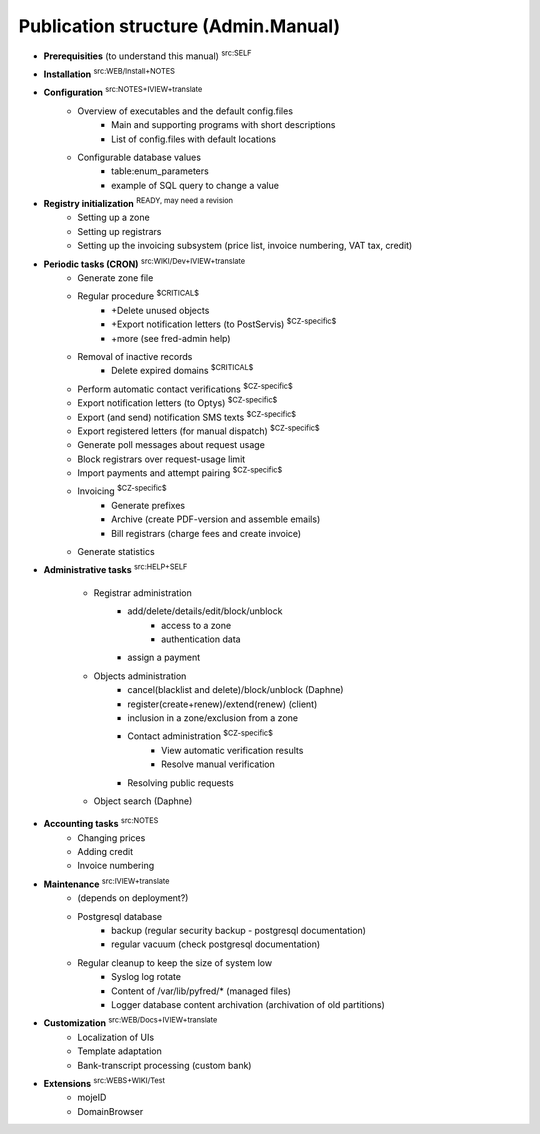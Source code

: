 
.. _FRED-Admin-structure:

Publication structure (Admin.Manual)
====================================

* **Prerequisities** (to understand this manual) :sup:`src:SELF`

* **Installation** :sup:`src:WEB/Install+NOTES`

* **Configuration** :sup:`src:NOTES+IVIEW+translate`
   * Overview of executables and the default config.files
      * Main and supporting programs with short descriptions
      * List of config.files with default locations
   * Configurable database values
      * table:enum_parameters
      * example of SQL query to change a value

* **Registry initialization** :sup:`READY, may need a revision`
   * Setting up a zone
   * Setting up registrars
   * Setting up the invoicing subsystem
     (price list, invoice numbering, VAT tax, credit)

* **Periodic tasks (CRON)** :sup:`src:WIKI/Dev+IVIEW+translate`
   * Generate zone file
   * Regular procedure :sup:`$CRITICAL$`
      * +Delete unused objects
      * +Export notification letters (to PostServis) :sup:`$CZ-specific$`
      * +more (see fred-admin help)
   * Removal of inactive records
      * Delete expired domains :sup:`$CRITICAL$`
   * Perform automatic contact verifications :sup:`$CZ-specific$`
   * Export notification letters (to Optys) :sup:`$CZ-specific$`
   * Export (and send) notification SMS texts :sup:`$CZ-specific$`
   * Export registered letters (for manual dispatch) :sup:`$CZ-specific$`
   * Generate poll messages about request usage
   * Block registrars over request-usage limit
   * Import payments and attempt pairing :sup:`$CZ-specific$`
   * Invoicing :sup:`$CZ-specific$`
      * Generate prefixes
      * Archive (create PDF-version and assemble emails)
      * Bill registrars (charge fees and create invoice)
   * Generate statistics

* **Administrative tasks** :sup:`src:HELP+SELF`

   * Registrar administration
      * add/delete/details/edit/block/unblock
         * access to a zone
         * authentication data
      * assign a payment

   * Objects administration
      * cancel(blacklist and delete)/block/unblock (Daphne)
      * register(create+renew)/extend(renew) (client)
      * inclusion in a zone/exclusion from a zone

      * Contact administration :sup:`$CZ-specific$`
         * View automatic verification results
         * Resolve manual verification

      * Resolving public requests

   * Object search (Daphne)

* **Accounting tasks** :sup:`src:NOTES`
   * Changing prices
   * Adding credit
   * Invoice numbering

* **Maintenance** :sup:`src:IVIEW+translate`
   * (depends on deployment?)
   * Postgresql database
      * backup (regular security backup - postgresql documentation)
      * regular vacuum (check postgresql documentation)
   * Regular cleanup to keep the size of system low
      * Syslog log rotate
      * Content of /var/lib/pyfred/* (managed files)
      * Logger database content archivation (archivation of old partitions)

* **Customization** :sup:`src:WEB/Docs+IVIEW+translate`
   * Localization of UIs
   * Template adaptation
   * Bank-transcript processing (custom bank)

* **Extensions** :sup:`src:WEBS+WIKI/Test`
   * mojeID
   * DomainBrowser
